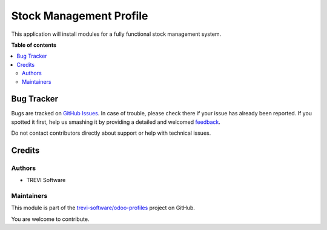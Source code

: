 ========================
Stock Management Profile
========================

.. !!!!!!!!!!!!!!!!!!!!!!!!!!!!!!!!!!!!!!!!!!!!!!!!!!!!
   !! This file is generated by oca-gen-addon-readme !!
   !! changes will be overwritten.                   !!
   !!!!!!!!!!!!!!!!!!!!!!!!!!!!!!!!!!!!!!!!!!!!!!!!!!!!

.. |badge1| image:: https://img.shields.io/badge/maturity-Beta-yellow.png
    :target: https://odoo-community.org/page/development-status
    :alt: Beta
.. |badge2| image:: https://img.shields.io/badge/licence-AGPL--3-blue.png
    :target: http://www.gnu.org/licenses/agpl-3.0-standalone.html
    :alt: License: AGPL-3
.. |badge3| image:: https://img.shields.io/badge/github-trevi-software%2Fodoo--profiles-lightgray.png?logo=github
    :target: https://github.com/trevi-software/odoo-profiles/tree/14.0/profile_stock_management
    :alt: trevi-software/odoo-profiles

|badge1| |badge2| |badge3| 

This application will install modules for a fully functional stock management system.

**Table of contents**

.. contents::
   :local:

Bug Tracker
===========

Bugs are tracked on `GitHub Issues <https://github.com/trevi-software/odoo-profiles/issues>`_.
In case of trouble, please check there if your issue has already been reported.
If you spotted it first, help us smashing it by providing a detailed and welcomed
`feedback <https://github.com/trevi-software/odoo-profiles/issues/new?body=module:%20profile_stock_management%0Aversion:%2014.0%0A%0A**Steps%20to%20reproduce**%0A-%20...%0A%0A**Current%20behavior**%0A%0A**Expected%20behavior**>`_.

Do not contact contributors directly about support or help with technical issues.

Credits
=======

Authors
~~~~~~~

* TREVI Software

Maintainers
~~~~~~~~~~~

This module is part of the `trevi-software/odoo-profiles <https://github.com/trevi-software/odoo-profiles/tree/14.0/profile_stock_management>`_ project on GitHub.

You are welcome to contribute.
